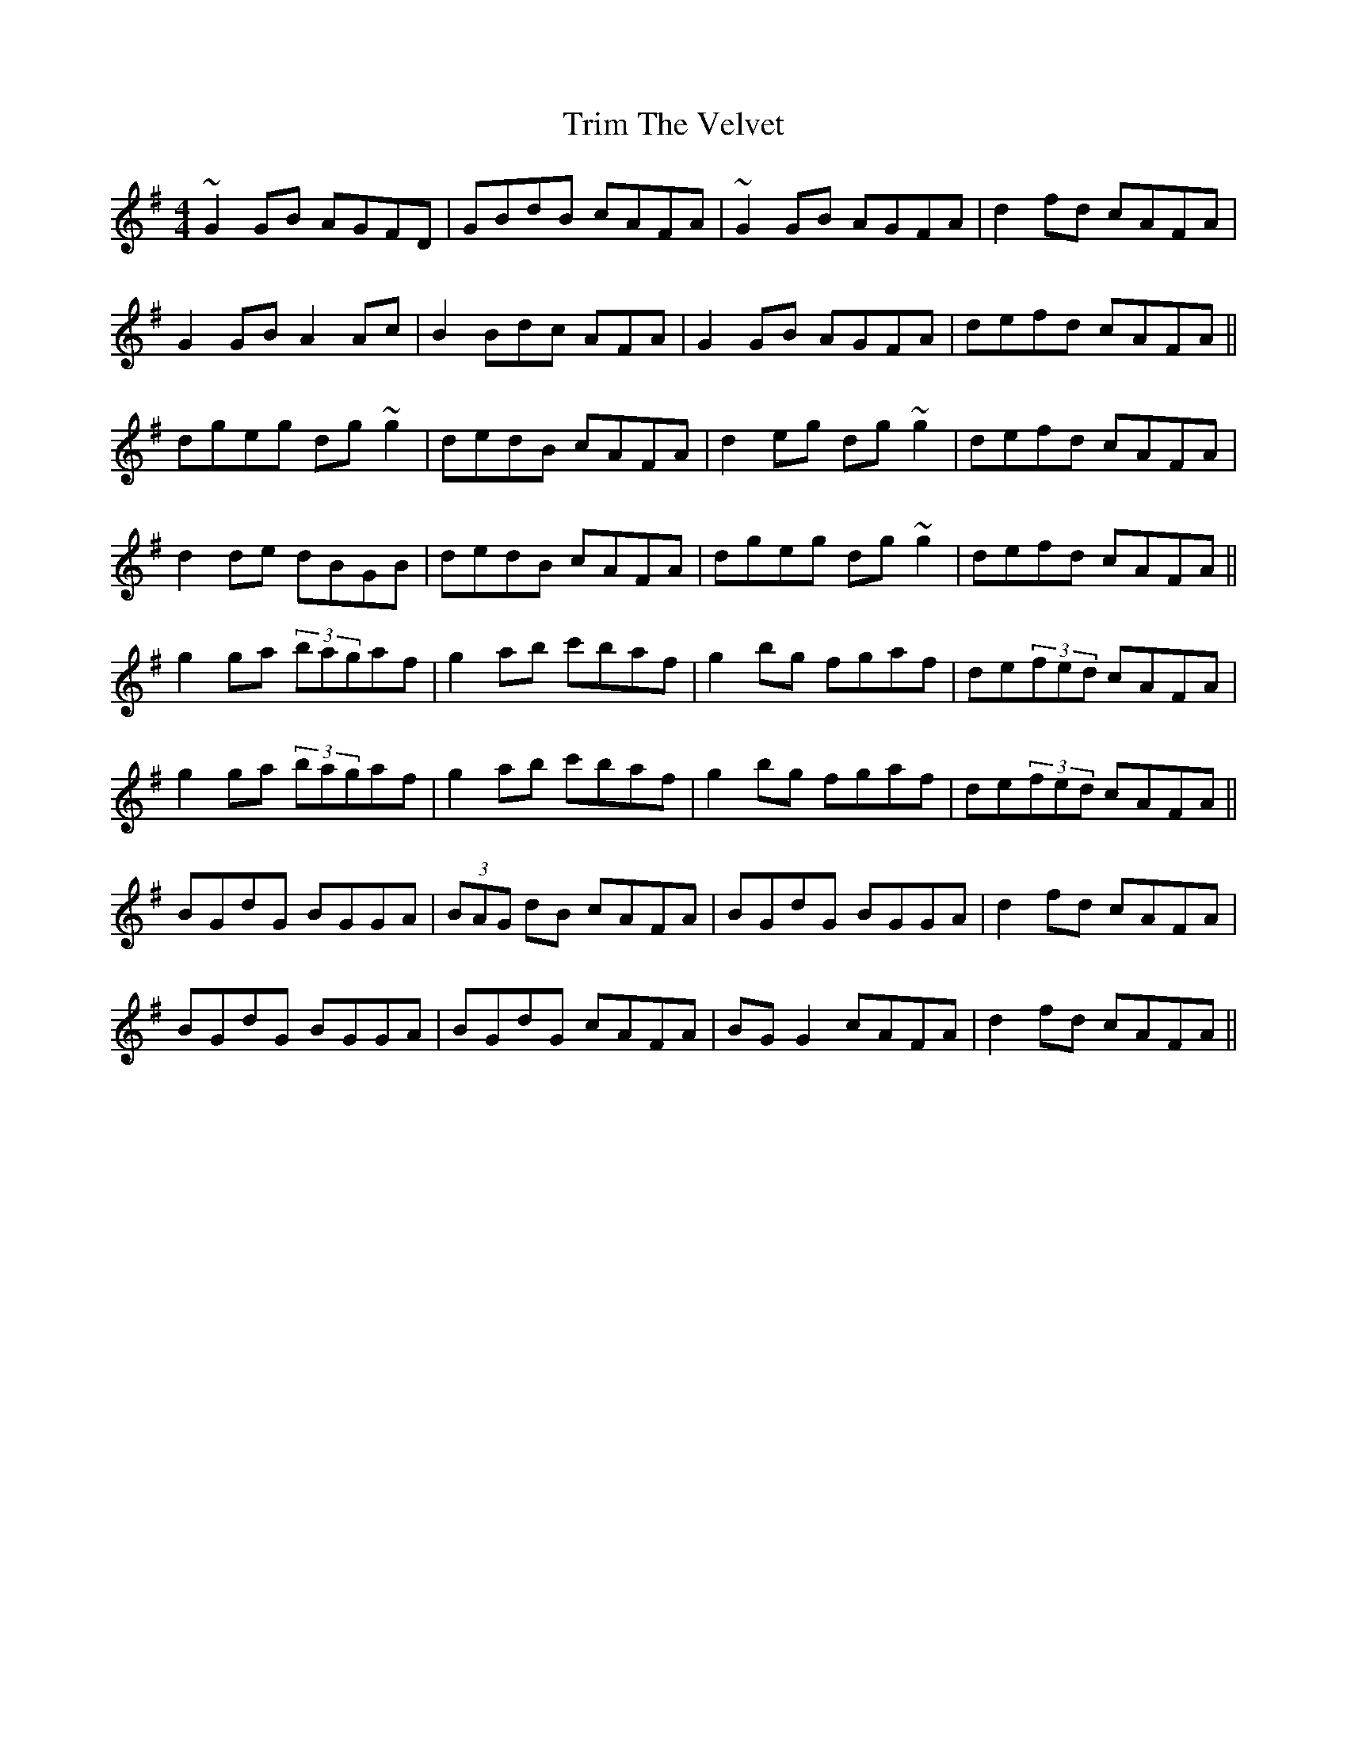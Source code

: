 X: 40903
T: Trim The Velvet
R: reel
M: 4/4
K: Gmajor
~G2GB AGFD|GBdB cAFA|~G2GB AGFA|d2fd cAFA|
G2GB A2 Ac|B2Bdc AFA|G2GB AGFA|defd cAFA||
dgeg dg~g2|dedB cAFA|d2eg dg~g2|defd cAFA|
d2de dBGB|dedB cAFA|dgeg dg~g2|defd cAFA||
g2ga (3bagaf|g2ab c'baf|g2bg fgaf|de(3fed cAFA|
g2ga (3bagaf|g2ab c'baf|g2bg fgaf|de(3fed cAFA||
BGdG BGGA|(3BAG dB cAFA|BGdG BGGA|d2fd cAFA|
BGdG BGGA|BGdG cAFA|BGG2 cAFA|d2fd cAFA||

